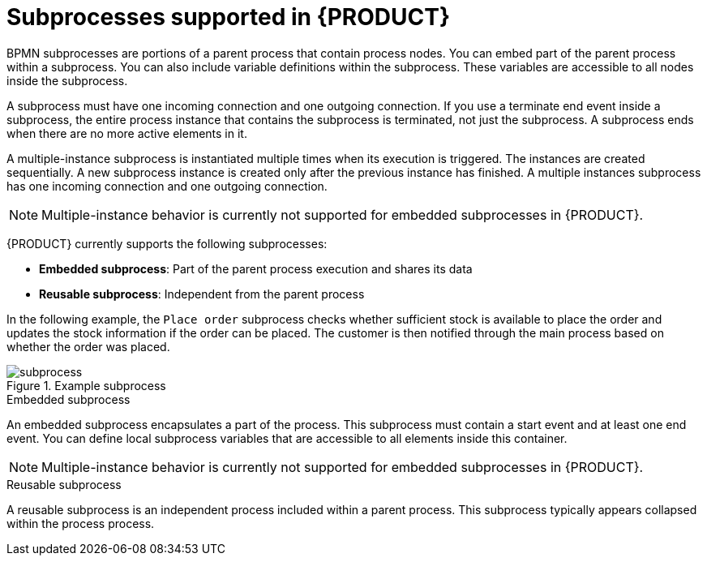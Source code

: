 [id='ref_bpmn-subprocesses_{context}']

= Subprocesses supported in {PRODUCT}

BPMN subprocesses are portions of a parent process that contain process nodes. You can embed part of the parent process within a subprocess. You can also include variable definitions within the subprocess. These variables are accessible to all nodes inside the subprocess.

A subprocess must have one incoming connection and one outgoing connection. If you use a terminate end event inside a subprocess, the entire process instance that contains the subprocess is terminated, not just the subprocess. A subprocess ends when there are no more active elements in it.

A multiple-instance subprocess is instantiated multiple times when its execution is triggered. The instances are created sequentially. A new subprocess instance is created only after the previous instance has finished. A multiple instances subprocess has one incoming connection and one outgoing connection.

NOTE: Multiple-instance behavior is currently not supported for embedded subprocesses in {PRODUCT}.

{PRODUCT} currently supports the following subprocesses:

* *Embedded subprocess*: Part of the parent process execution and shares its data
* *Reusable subprocess*: Independent from the parent process

In the following example, the `Place order` subprocess checks whether sufficient stock is available to place the order and updates the stock information if the order can be placed. The customer is then notified through the main process based on whether the order was placed.

.Example subprocess
image::kogito/bpmn/subprocess.png[]

.Embedded subprocess
An embedded subprocess encapsulates a part of the process. This subprocess must contain a start event and at least one end event. You can define local subprocess variables that are accessible to all elements inside this container.

NOTE: Multiple-instance behavior is currently not supported for embedded subprocesses in {PRODUCT}.

.Reusable subprocess
A reusable subprocess is an independent process included within a parent process. This subprocess typically appears collapsed within the process process.


////
.AdHoc subprocess

An ad hoc subprocess or process contains a number of embedded inner activities and is intended to be executed with a more flexible ordering compared to the typical routing of processes. Unlike regular processes, an ad hoc subprocess does not contain a complete, structured BPMN2 diagram description, for example, from start event to end event. Instead, the ad hoc subprocess contains only activities, sequence flows, gateways, and intermediate events. An ad hoc subprocess can also contain data objects and data associations. The activities within the ad hoc subprocesses are not required to have incoming and outgoing sequence flows. However, you can specify sequence flows between some of the contained activities. When used, sequence flows provide the same ordering constraints as in a regular process. To have any meaning, intermediate events must have outgoing sequence flows and they can be triggered multiple times while the ad hoc subprocess is active.


.Event subprocess


An event subprocess becomes active when its start event is triggered. It can interrupt the parent process context or run in parallel with it.

With no outgoing or incoming connections, only an event or a timer can trigger the subprocess. The subprocess is not part of the regular control flow.
Although self-contained, it is executed in the context of the bounding process.

Use an event subprocess within a process flow to handle events that happen outside of the main process flow.
For example, while booking a flight, two events may occur:

* Cancel booking (interrupting)
* Check booking status (non-interrupting)

You can model both of these events using the event subprocess.
////
